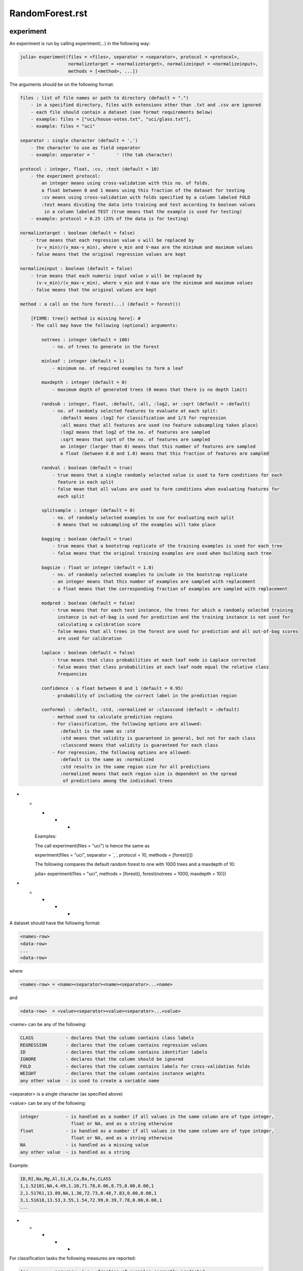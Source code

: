 .. _RandomForest.rst:

RandomForest.rst
=========================================

.. DO NOT EDIT: this file is generated from Julia source.

experiment 
^^^^^^^^^^^^
An experiment is run by calling experiment(...) in the following way:

.. code-block:: julia

    julia> experiment(files = <files>, separator = <separator>, protocol = <protocol>,
                      normalizetarget = <normalizetarget>, normalizeinput = <normalizeinput>,
                      methods = [<method>, ...])

The arguments should be on the following format:

.. code-block:: julia

    files : list of file names or path to directory (default = ".")
        - in a specified directory, files with extensions other than .txt and .csv are ignored
        - each file should contain a dataset (see format requirements below)
        - example: files = ["uci/house-votes.txt", "uci/glass.txt"],
        - example: files = "uci"
    
    separator : single character (default = ',')
        - the character to use as field separator
        - example: separator = '	' (the tab character)
    
    protocol : integer, float, :cv, :test (default = 10)
        - the experiment protocol:
            an integer means using cross-validation with this no. of folds.
            a float between 0 and 1 means using this fraction of the dataset for testing
            :cv means using cross-validation with folds specified by a column labeled FOLD
            :test means dividing the data into training and test according to boolean values
             in a column labeled TEST (true means that the example is used for testing)
        - example: protocol = 0.25 (25% of the data is for testing)
    
    normalizetarget : boolean (default = false)
        - true means that each regression value v will be replaced by
          (v-v_min)/(v_max-v_min), where v_min and V-max are the minimum and maximum values
        - false means that the original regression values are kept
    
    normalizeinput : boolean (default = false)
        - true means that each numeric input value v will be replaced by
          (v-v_min)/(v_max-v_min), where v_min and V-max are the minimum and maximum values
        - false means that the original values are kept
    
    method : a call on the form forest(...) (default = forest())
    
        [FIXME: tree() method is missing here]: #
        - The call may have the following (optional) arguments:
    
            notrees : integer (default = 100)
                - no. of trees to generate in the forest
    
            minleaf : integer (default = 1)
                - minimum no. of required examples to form a leaf
    
            maxdepth : integer (default = 0)
                - maximum depth of generated trees (0 means that there is no depth limit)
    
            randsub : integer, float, :default, :all, :log2, or :sqrt (default = :default)
                - no. of randomly selected features to evaluate at each split:
                   :default means :log2 for classification and 1/3 for regression
                   :all means that all features are used (no feature subsampling takes place)
                   :log2 means that log2 of the no. of features are sampled
                   :sqrt means that sqrt of the no. of features are sampled
                   an integer (larger than 0) means that this number of features are sampled
                   a float (between 0.0 and 1.0) means that this fraction of features are sampled
    
            randval : boolean (default = true)
                - true means that a single randomly selected value is used to form conditions for each
                  feature in each split
                - false mean that all values are used to form conditions when evaluating features for
                  each split
    
            splitsample : integer (default = 0)
                - no. of randomly selected examples to use for evaluating each split
                - 0 means that no subsampling of the examples will take place
    
            bagging : boolean (default = true)
                - true means that a bootstrap replicate of the training examples is used for each tree
                - false means that the original training examples are used when building each tree
    
            bagsize : float or integer (default = 1.0)
                - no. of randomly selected examples to include in the bootstrap replicate
                - an integer means that this number of examples are sampled with replacement
                - a float means that the corresponding fraction of examples are sampled with replacement
    
            modpred : boolean (default = false)
                - true means that for each test instance, the trees for which a randomly selected training
                  instance is out-of-bag is used for prediction and the training instance is not used for
                  calculating a calibration score
                - false means that all trees in the forest are used for prediction and all out-of-bag scores
                  are used for calibration
    
            laplace : boolean (default = false)
                - true means that class probabilities at each leaf node is Laplace corrected
                - false means that class probabilities at each leaf node equal the relative class
                  frequencies
    
            confidence : a float between 0 and 1 (default = 0.95)
                - probability of including the correct label in the prediction region
    
            conformal : :default, :std, :normalized or :classcond (default = :default)
                - method used to calculate prediction regions
                - For classification, the following options are allowed:
                   :default is the same as :std
                   :std means that validity is guaranteed in general, but not for each class
                   :classcond means that validity is guaranteed for each class
                - For regression, the following options are allowed:
                   :default is the same as :normalized
                   :std results in the same region size for all predictions
                   :normalized means that each region size is dependent on the spread
                    of predictions among the individual trees

* * * * *

    Examples:

    The call experiment(files = "uci") is hence the same as

    experiment(files = "uci", separator = ´,´, protocol = 10, methods = [forest()])

    The following compares the default random forest to one with 1000 trees and a maxdepth of 10:

    julia> experiment(files = "uci", methods = [forest(), forest(notrees = 1000, maxdepth = 10)])
* * * * *

A dataset should have the following format:

.. code-block:: julia

    <names-row>
    <data-row>
    ...
    <data-row>

where

.. code-block:: julia

    <names-row> = <name><separator><name><separator>...<name>

and

.. code-block:: julia

    <data-row>  = <value><separator><value><separator>...<value>

<name> can be any of the following:

.. code-block:: julia

        CLASS            - declares that the column contains class labels
        REGRESSION       - declares that the column contains regression values
        ID               - declares that the column contains identifier labels
        IGNORE           - declares that the column should be ignored
        FOLD             - declares that the column contains labels for cross-validation folds
        WEIGHT           - declares that the column contains instance weights
        any other value  - is used to create a variable name

<separator> is a single character (as specified above)

<value> can be any of the following:

.. code-block:: julia

        integer          - is handled as a number if all values in the same column are of type integer,
                           float or NA, and as a string otherwise
        float            - is handled as a number if all values in the same column are of type integer,
                           float or NA, and as a string otherwise
        NA               - is handled as a missing value
        any other value  - is handled as a string

Example:

.. code-block:: julia

    ID,RI,Na,Mg,Al,Si,K,Ca,Ba,Fe,CLASS
    1,1.52101,NA,4.49,1.10,71.78,0.06,8.75,0.00,0.00,1
    2,1.51761,13.89,NA,1.36,72.73,0.48,7.83,0.00,0.00,1
    3,1.51618,13.53,3.55,1.54,72.99,0.39,7.78,0.00,0.00,1
    ...

* * * * *

For classification tasks the following measures are reported:

.. code-block:: julia

        Acc        - accuracy, i.e., fraction of examples correctly predicted
        AUC        - area under ROC curve
        Brier      - Brier score
        AvAcc      - average accuracy for single trees in the forest
        DEOAcc     - difference of the estimated and observed accuracy
        AEEAcc     - absolute error of the estimated accuracy
        AvBrier    - average Brier score for single trees in the forest
        VBrier     - average squared deviation of single tree predictions from forest predictions
        Margin     - diff. between prob. for correct class and prob. for most prob. other class
        Prob       - probability for predicted class
        Valid      - fraction of true labels included in prediction region
        Region     - size, i.e., number of labels, in prediction region
        OneC       - fraction of prediction regions containing exactly one true label
        Size       - the number of nodes in the forest
        Time       - the total time taken for both training and testing

For regression tasks the following measures are reported:

.. code-block:: julia

        MSE        - mean squared error
        Corr       - the Pearson correlation between predicted and actual values
        AvMSE      - average mean squared error for single trees in the forest
        VarMSE     - average squared deviation of single tree predictions from forest predictions
        DEOMSE     - difference of the estimated and observed MSE
        AEEMSE     - absolute error of the estimated MSE
        Valid      - fraction of true labels included in prediction region
        Region     - average size of prediction region
        Size       - the number of nodes in the forest
        Time       - the total time taken for both training and testing


---------

runexp 
^^^^^^^^^^^^
``runexp`` is used to test the performance of the library on a number of test sets


---------

